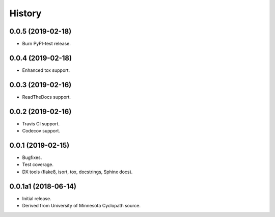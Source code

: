 #######
History
#######

.. :changelog:

0.0.5 (2019-02-18)
==================

- Burn PyPI-test release.

0.0.4 (2019-02-18)
==================

- Enhanced tox support.

0.0.3 (2019-02-16)
==================

- ReadTheDocs support.

0.0.2 (2019-02-16)
==================

- Travis CI support.
- Codecov support.

0.0.1 (2019-02-15)
==================

- Bugfixes.
- Test coverage.
- DX tools (flake8, isort, tox, docstrings, Sphinx docs).

0.0.1a1 (2018-06-14)
====================

- Initial release.
- Derived from University of Minnesota Cyclopath source.

